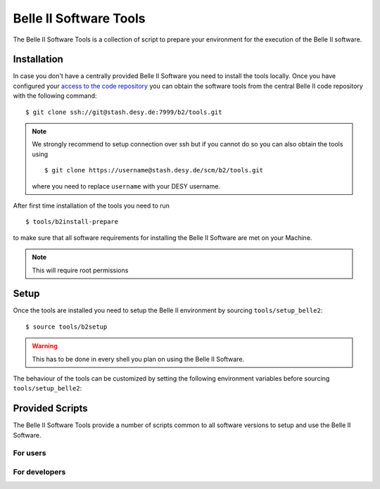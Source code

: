 .. _belle2-tools:

Belle II Software Tools
=======================

The Belle II Software Tools is a collection of script to prepare your
environment for the execution of the Belle II software.

.. _belle2-tools-installation:

Installation
------------

In case you don't have a centrally provided Belle II Software you need to
install the tools locally.  Once you have configured your `access to the code repository`_ you can obtain the
software tools from the central Belle II code repository with the following
command::

    $ git clone ssh://git@stash.desy.de:7999/b2/tools.git

.. note:: We strongly recommend to setup connection over ssh but if you cannot
    do so you can also obtain the tools using ::

        $ git clone https://username@stash.desy.de/scm/b2/tools.git

    where you need to replace ``username`` with your DESY username.


After first time installation of the tools you need to run ::

    $ tools/b2install-prepare

to make sure that all software requirements for installing the Belle II Software
are met on your Machine.

.. note:: This will require root permissions


.. _belle2-tools-setup:

Setup
-----

Once the tools are installed you need to setup the Belle II environment by
sourcing ``tools/setup_belle2``::

    $ source tools/b2setup

.. warning:: This has to be done in every shell you plan on using the Belle II Software.

The behaviour of the tools can be customized by setting the following
environment variables before sourcing ``tools/setup_belle2``:

.. envvar:: BELLE2_USER

   This variable allows you to set the username for any communication to the
   servers. By default it will be set to the local username.

   This variable is helpful if your local username is different to your DESY username.

.. envvar:: BELLE2_GIT_ACCESS

   This cariable can be set to either ``http`` or ``ssh`` to specify the
   protocol to be used for git commands. Please have a look at `Git/Stash
   Introduction`_ for details on the meanings.

   ``ssh``
      This will use ssh connection to the DESY git server. This is the default and the
      preferred method but requires that you upload your ssh key to
      https://stash.desy.de and that TCP port 7999 is not blocked for outgoing
      connections by your local firewall.

   ``http``
      Use https to access the DESY git servers. This works in all cases but
      will require frequent entering of your desy password.

.. envvar:: BELLE2_NO_TOOLS_CHECK

   If set to a non-empty value sourcing the tools will not try to check if the
   tools version is up to date. This option is useful for laptops without
   permanent internet connection.

   .. warning:: If you set this on your machine please check regularely that
      the tools are up to date by running ``git pull`` in the tools directory.

.. envvar:: VO_BELLE2_SW_DIR

   This should point to the parent directory of the tools directory and
   indicates where the tools and installed releases are to be found.

.. envvar:: BELLE2_EXTERNALS_TOPDIR

   Where to look for the external software. This only needs to be set if you
   installed the software externals in a different directory. The default is
   :file:`{$VO_BELLE2_SW_DIR}/externals`


Provided Scripts
----------------

The Belle II Software Tools provide a number of scripts common to all software
versions to setup and use the Belle II Software.

For users
+++++++++

.. describe:: b2analysis-create

  ::

      Usage: b2analysis-create directory release

  This command creates a local directory with the given name for the development
  of analysis code.  It also prepares the build system and adds the analysis
  directory to git.

  The second argument specifies the central release on which the analysis should
  be based.

.. describe:: b2analysis-get

  ::

      Usage: b2analysis-get directory [username]

  This command checks out the analysis code from the given repository name in
  git.  It also prepares the build system.

  The optional second argument can be used to specify a user name e.g. to check 
  out the analysis code created by somebody else.

.. describe:: b2setup

   ::

      Usage: b2setup release

   This command sets up the environment for the given central release
   of the Belle II software.

   .. hint:: The b2setup command is also used to set up local relases for developers.

.. describe:: b2setup-externals

   ::

     Usage: b2setup-externals [externals_version]

   This command sets up the Belle II externals to be used without any specific release
   of the Belle II software. It's useful if you just want to enable the software
   included in the Belle II externals like an updated ROOT or git version. Without an
   argument it will setup the latest version it can find, otherwise it will setup
   the specified version

.. describe:: b2help-releases

   ::

     Usage: b2help-releases [release_to_check]

   This command just prints the current recommended release of the Belle II software.
   If you provide release_to_check, it will check if you should be using a more recent version.

.. describe:: b2install-release

  ::

      Usage: b2install-release [version [system]]

  This command installs the given release or build version of basf2 in the
  directory :file:`{$VO_BELLE2_TOPDIR}/releases`. If the operating system is
  specified it tries to install the corresponding precompiled binary version,
  otherwise it will try to automatically determine the correct operating
  system. If no precompiled binary version is available for the given or determined
  operating system it attempts to compile from source.

  If no version is given it lists the available versions.

.. describe:: b2install-externals

  ::

      Usage: b2install-externals [version [system]]

  This command installs the given version of the externals in the directory given
  by the environment variable :envvar:`BELLE2_EXTERNALS_TOPDIR`. If the operating
  system is specified it tries to install the corresponding precompiled binary
  version otherwise it will try to automatically determine the correct operating
  system. If no precompiled binary version is available for the given or determined
  operating system it attempts to compile the externals from source.

  If no version is given it lists the available externals versions.


For developers
++++++++++++++

.. describe:: b2code-create

   ::

      Usage: b2code-create directory [release]

   This command creates a local directory with the given name
   as basis for a working copy of the Belle II software.
   It also prepares the build system.

   If the basis for the code development should be a particular release,
   the version can be given as second argument.
   If no second argument is given, the latest version of the code
   (head of git master) is taken.

.. describe:: b2setup

   ::

      Usage: b2setup [release]

   Execute the setuprel command in a local release directory to set it up. If a centrally
   installed release with the same version as the local one exists, it is set
   up, too. If a release version is given as argument this is used as version
   for the central release instead of the one matching the local release.


.. describe:: b2code-style-check

  The b2code-style-check tool checks the layout of C++ and python code and reports
  changes that the b2code-style-fix tool would apply.

  By default it checks all C++ and python files in the current directory and
  its subfolders recursively. Individual files can be checked explicitly by
  giving them as argument.

  .. note:: No commits can be pushed to the server if b2code-style-check or b2code-style-fix
     report any problems.


.. describe:: b2code-style-fix

  ::

    Usage: b2code-style-fix [-n|-p [-d command]] [files]

  The b2code-style-fix tool formats the layout of C++ and python code.  It helps
  developers to achieve a common style of all Belle II software.

  By default it checks all C++ and python files in the current directory and
  its subfolders recursively.  Individual files can be checked explicitly by
  giving them as argument.

  -n
     If this option is given b2code-style-fix only prints the changes which would be
     applied but the files are not modified. The return code indicates the
     number of files that would be changed.
  -p
     This option is equivalent to ``-n`` except that it will print the
     pep8 output instead of the code changes.
  -d command
     This option can be used to specify the diff command that is called to
     report changes. Has to be given after the ``-n`` or ``-p``
     option.

  .. note:: No commits can be pushed to the server if b2code-style-check or b2code-style-fix
     report any problems.


.. describe:: b2code-clean

  This command deletes all built includes, object files, libraries, modules,
  and executables of your current local release.  The prompt for confirmation
  can be disabled with the -f option.

  -f
     Don't ask for confirmation


.. describe:: b2code-package-list

  ::

      Usage: b2code-package-list [-l] [-s]

  This command lists the available packages.
  It has to be called in the local release directory.

  -l
    Also print the responsible librarians.
  -s
    Exclude locally installed packages


.. describe:: b2code-package-add

  ::

      Usage: b2code-package-add package

  This command adds the source code of the given package from the code
  repository to the local release directory. It has to be called in the local
  release directory with the name of one package.


.. describe:: b2code-package-tag

   ::

      Usage: b2code-package-tag ["major"/"minor"/"patch"(=default)/tag]

   - This command tags the current version of the source code of a package
     and pushes the tag to the central repository.  It has to be called in the
     package directory of the local release.  There should be no locally
     modified files.
   - If no argument is given, the tag name is chosen automatically by
     increasing the patch level number, e.g. from ``v01-01-01`` to ``v01-01-02``.
   - If "minor" is given as argument, the minor version number is increased,
     e.g. from ``v01-01-01`` to ``v01-02-01``.
   - If "major" is given as argument, the major version number is increased,
     e.g. from ``v01-01-01`` to ``v02-01-01``.
   - Alternatively the name of the tag can be given explicitly as argument.


.. describe:: b2install-prepare

   ::

      Usage: b2install-prepare [--non-interactive] [--optionals]

   If executed without arguments it will check if all necessary packages are
   installed and if not it will ask the user if it should do it.

   If --non-interactive is given it will not ask but just install the necessary
   packages but not the optional ones. If --optionals is given as well it will
   install everything without asking.

.. _access to the code repository: https://confluence.desy.de/x/2o4iAg
.. _Git/Stash Introduction: https://confluence.desy.de/x/2o4iAg
